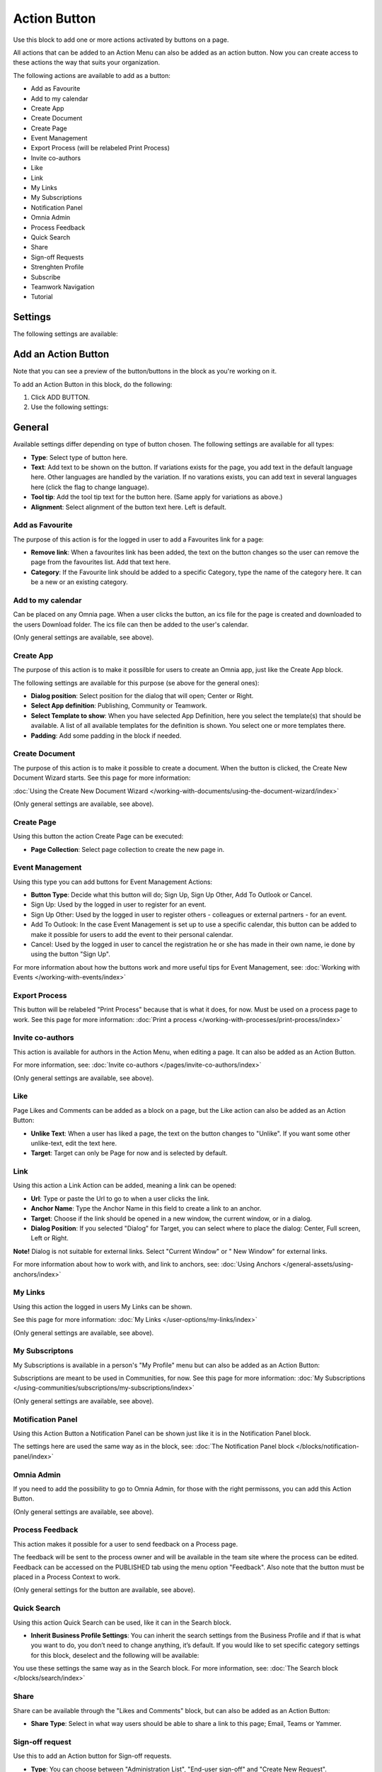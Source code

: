 Action Button
=========================================

Use this block to add one or more actions activated by buttons on a page.

All actions that can be added to an Action Menu can also be added as an action button. Now you can create access to these actions the way that suits your organization.

The following actions are available to add as a button:

+ Add as Favourite
+ Add to my calendar
+ Create App
+ Create Document
+ Create Page
+ Event Management
+ Export Process (will be relabeled Print Process)
+ Invite co-authors
+ Like
+ Link
+ My Links
+ My Subscriptions
+ Notification Panel
+ Omnia Admin
+ Process Feedback
+ Quick Search
+ Share
+ Sign-off Requests
+ Strenghten Profile
+ Subscribe
+ Teamwork Navigation
+ Tutorial

Settings
***********
The following settings are available:

.. image:: action-button-65-settings.png

Add an Action Button
***********************
Note that you can see a preview of the button/buttons in the block as you're working on it.

To add an Action Button in this block, do the following:

1. Click ADD BUTTON.
2. Use the following settings:

.. image:: action-button-65-settings-new.png

General
**********
Available settings differ depending on type of button chosen. The following settings are available for all types:

+ **Type**: Select type of button here. 
+ **Text**: Add text to be shown on the button. If variations exists for the page, you add text in the default language here. Other languages are handled by the variation. If no varations exists, you can add text in several languages here (click the flag to change language).
+ **Tool tip**: Add the tool tip text for the button here. (Same apply for variations as above.)
+ **Alignment**: Select alignment of the button text here. Left is default.

Add as Favourite
------------------
The purpose of this action is for the logged in user to add a Favourites link for a page:

.. image:: action-button-favourite.png

+ **Remove link**: When a favourites link has been added, the text on the button changes so the user can remove the page from the favourites list. Add that text here. 
+ **Category**: If the Favourite link should be added to a specific Category, type the name of the category here. It can be a new or an existing category.

Add to my calendar
--------------------
Can be placed on any Omnia page. When a user clicks the button, an ics file for the page is created and downloaded to the users Download folder. The ics file can then be added to the user's calendar.

(Only general settings are available, see above).

Create App
------------
The purpose of this action is to make it possilble for users to create an Omnia app, just like the Create App block.

The following settings are available for this purpose (se above for the general ones):

.. image:: action-button-create-app.png

+ **Dialog position**: Select position for the dialog that will open; Center or Right.
+ **Select App definition**: Publishing, Community or Teamwork.
+ **Select Template to show**: When you have selected App Definition, here you select the template(s) that should be available. A list of all available templates for the definition is shown. You select one or more templates there.
+ **Padding**: Add some padding in the block if needed.

Create Document
----------------
The purpose of this action is to make it possible to create a document. When the button is clicked, the Create New Document Wizard starts. See this page for more information:

:doc:`Using the Create New Document Wizard </working-with-documents/using-the-document-wizard/index>`

(Only general settings are available, see above).

Create Page
-------------
Using this button the action Create Page can be executed:

.. image:: action-button-create-page.png

+ **Page Collection**: Select page collection to create the new page in.

Event Management
------------------
Using this type you can add buttons for Event Management Actions:

.. image:: action-button-event-management.png

+ **Button Type**: Decide what this button will do; Sign Up, Sign Up Other, Add To Outlook or Cancel. 

+ Sign Up: Used by the logged in user to register for an event. 
+ Sign Up Other: Used by the logged in user to register others - colleagues or external partners - for an event.
+ Add To Outlook: In the case Event Management is set up to use a specific calendar, this button can be added to make it possible for users to add the event to their personal calendar.
+ Cancel: Used by the logged in user to cancel the registration he or she has made in their own name, ie done by using the button "Sign Up". 

For more information about how the buttons work and more useful tips for Event Management, see: :doc:`Working with Events </working-with-events/index>`

Export Process
----------------
This button will be relabeled "Print Process" because that is what it does, for now. Must be used on a process page to work. See this page for more information: :doc:`Print a process </working-with-processes/print-process/index>`

Invite co-authors
-------------------
This action is available for authors in the Action Menu, when editing a page. It can also be added as an Action Button.

For more information, see: :doc:`Invite co-authors </pages/invite-co-authors/index>`

(Only general settings are available, see above).

Like
-------
Page Likes and Comments can be added as a block on a page, but the Like action can also be added as an Action Button:

.. image:: action-button-like.png

+ **Unlike Text**: When a user has liked a page, the text on the button changes to "Unlike". If you want some other unlike-text, edit the text here.
+ **Target**: Target can only be Page for now and is selected by default.

Link
------
Using this action a Link Action can be added, meaning a link can be opened:

+ **Url**: Type or paste the Url to go to when a user clicks the link. 
+ **Anchor Name**: Type the Anchor Name in this field to create a link to an anchor.
+ **Target**: Choose if the link should be opened in a new window, the current window, or in a dialog. 
+ **Dialog Position**: If you selected "Dialog" for Target, you can select where to place the dialog: Center, Full screen, Left or Right. 

**Note!** Dialog is not suitable for external links. Select "Current Window" or " New Window" for external links.

For more information about how to work with, and link to anchors, see: :doc:`Using Anchors </general-assets/using-anchors/index>`

My Links
---------
Using this action the logged in users My Links can be shown.

See this page for more information: :doc:`My Links </user-options/my-links/index>`

(Only general settings are available, see above).

My Subscriptons
----------------
My Subscriptions is available in a person's "My Profile" menu but can also be added as an Action Button:

Subscriptions are meant to be used in Communities, for now. See this page for more information: :doc:`My Subscriptions </using-communities/subscriptions/my-subscriptions/index>`

(Only general settings are available, see above).

Motification Panel
--------------------
Using this Action Button a Notification Panel can be shown just like it is in the Notification Panel block.

.. image:: action-button-notification-panel.png

The settings here are used the same way as in the block, see: :doc:`The Notification Panel block </blocks/notification-panel/index>`

Omnia Admin
-------------
If you need to add the possibility to go to Omnia Admin, for those with the right permissons, you can add this Action Button.

(Only general settings are available, see above).

Process Feedback
----------------------
This action makes it possible for a user to send feedback on a Process page.

The feedback will be sent to the process owner and will be available in the team site where the process can be edited. Feedback can be accessed on the PUBLISHED tab using the menu option "Feedback". Also note that the button must be placed in a Process Context to work.

(Only general settings for the button are available, see above).

Quick Search
---------------
Using this action Quick Search can be used, like it can in the Search block.

.. image:: action-button-quick-search.png

+ **Inherit Business Profile Settings**: You can inherit the search settings from the Business Profile and if that is what you want to do, you don’t need to change anything, it’s default. If you would like to set specific category settings for this block, deselect and the following will be available:

.. image:: action-button-quick-search-specific.png

You use these settings the same way as in the Search block. For more information, see: :doc:`The Search block </blocks/search/index>`

Share
--------
Share can be available through the "Likes and Comments" block, but can also be added as an Action Button:

.. image:: action-button-share.png

+ **Share Type**: Select in what way users should be able to share a link to this page; Email, Teams or Yammer.

Sign-off request
-----------------
Use this to add an Action button for Sign-off requests.

.. image:: action-button-sign-off.png

+ **Type**: You can choose between "Administration List", "End-user sign-off" and "Create New Request".

The Administration List displays all Sign-off requests the logged in administrator has sent, indicating what has happened so far. Here's an example:

.. image:: requests-admin-list.png

The colored dots indicates the number of answers: white for none, yellow for some and green for all that the request was sent to.

The End-user sign off displays the same as the Sign-off Request Rollup block does. See this page for an example: :doc:`The Sign-off Request Rollup block </blocks/sign-off-request/index>`

The purpose of "Create New Request" is to make it possible to create a new sign-off request on any page. When creating the button, select type of request that should be possible to create. The sign-off types are set up in Omnia Admin, see: :doc:`Sign-off Request types </admin-settings/tenant-settings/sign-off-requests-613/sign-off-types-613/index>`

When a user clicks a Create New Request button, a new request can be created the same way as descirbed on this page: :doc:`Requests </admin-settings/tenant-settings/sign-off-requests-613/sign-off-request-requests-613/index>`

Strengthen Profile
----------------------
Strengthen profile can be available as a block (Profile Completion) or available in the Action Menu. It can also be added as an Action Button.

It works the same way as in the Profile Completion block: :doc:`The Profile Completion block </blocks/user-profile-completion/index>`

(Only general settings for the button are available, see above).

Subscribe
-----------
This action can be added to the menu in a community but can also be added as a button on a page for a community or a Publishing Channel, with these settings:

.. image:: action-button-subscribe-new.png

+ **Unsubscribe Text**: A "Subscribe" button changes the text automatically when a user has clicked the button. Unsubscribe is suggested but you can change the text to something else.  
+ **Subscription Scope**: Select the scope here, meaning what the user actually subscribes to; the Page in a community (= all changes to the page, even comments and best reply for Knowledge pages), the Publishing App, meaing the Community app (= all new pages in the app, but not changes to existing pages) or the Page Collection for the community (= all new pages in the Page Collection, but not changes to existing pages). The Scope can also be a Publishing Channel.
+ **Publishing Channel**: If Publishing Channel was set as Scope, use this list to select channel.

**Note!** Regardinf Publishing Apps - subscription is only meant to be used in communities. For more information, see: :doc:`Subscriptions in Communities </using-communities/subscriptions/index>`

Button Style
*******************
These settings are available for Style (Available to the right of GENERAL for most buttons, see image above):

.. image:: action-button-65-style.png

+ **Button Style**: You can select Depressed, Flat or Raised as the style. Note that a flat button doesn't have any background color, so the text should normally be black for a flat button.
+ **Size**: The size of the button can be small, medium or large.
+ **Round**: For round button edges, select this option.
+ **Outline**: For an outlined button, select this option. Note that the outline has the same color as the text, and there's no background color, so the text color should normally be black, if you select Outline.
+ **Fill**: If the button should fill the whole width of the block, select this option.
+ **Background Color and Text Color**: Choose colors here. Note the comments about Flat button style and Outline above.
+ **Icon Type**: To add an icon to the buttton, first select the Icon Type here.
+ **Icon**: When you have selected the Icon Type, select the icon in this list. The icon is placed to the left of the button text.
+ **Icon Alignment**: Select the alignment of the buttons within the block area.

Style
******
These Style settings are available here:

.. image:: action-button-style-all.png

+ **Grouping Type**: Here you can choose to group the buttons in the block, by selecting "Dropdown".
+ **Alignment**: Here you can set alignment for alla buttons in the block.

Layout
*********
The LAYOUT tab contains general settings, see: :doc:`General Block Settings </blocks/general-block-settings/index>`

Write
******
On this tab you decide if settings for the block (the buttons) should be available for editing in Write mode or not. 

.. image:: action-button-write.png

Action Button order
*********************
With several buttons in the block you can decide the order. Click the left-most icon and use drag and drop.

.. image:: action-button-order.png

Edit an Action Button
**********************
To edit a button, click the pen. To delete a button, click the dustbin. 

When editing a button, the same settings as when you create a new button is available, see above.

